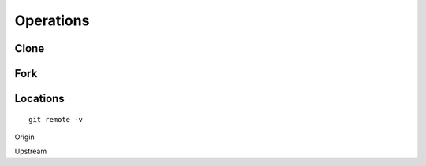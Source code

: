 Operations
~~~~~~~~~~

Clone
^^^^^


Fork
^^^^


Locations
^^^^^^^^


::

    git remote -v


Origin

Upstream